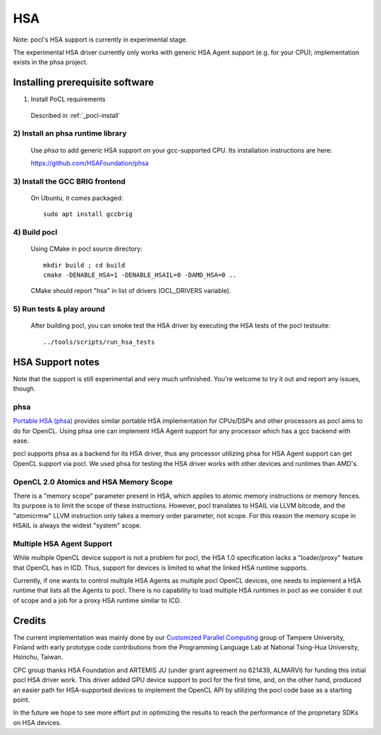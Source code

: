 ===
HSA
===

Note: pocl's HSA support is currently in experimental stage.

The experimental HSA driver currently only works with generic HSA Agent
support (e.g. for your CPU); implementation exists in the phsa project.

Installing prerequisite software
---------------------------------

1) Install PoCL requirements

  Described in :ref:`_pocl-install`

2) Install an phsa runtime library
~~~~~~~~~~~~~~~~~~~~~~~~~~~~~~~~~~~~~~~~~~~~~~~~~~~~

  Use *phsa* to add generic HSA support on your gcc-supported
  CPU. Its installation instructions are here:

  https://github.com/HSAFoundation/phsa

3) Install the GCC BRIG frontend
~~~~~~~~~~~~~~~~~~~~~~~~~~~~~~~~~~~~~~~~~~~~~~

  On Ubuntu, it comes packaged::

    sudo apt install gccbrig

4) Build pocl
~~~~~~~~~~~~~

  Using CMake in pocl source directory::

    mkdir build ; cd build
    cmake -DENABLE_HSA=1 -DENABLE_HSAIL=0 -DAMD_HSA=0 ..

  CMake should report "hsa" in list of drivers (OCL_DRIVERS variable).

5) Run tests & play around
~~~~~~~~~~~~~~~~~~~~~~~~~~~

  After building pocl, you can smoke test the HSA driver by executing the HSA
  tests of the pocl testsuite::

    ../tools/scripts/run_hsa_tests

HSA Support notes
------------------

Note that the support is still experimental and very much unfinished. You're
welcome to try it out and report any issues, though.

phsa
~~~~~

`Portable HSA (phsa) <https://github.com/HSAFoundation/phsa>`_ provides similar portable HSA implementation
for CPUs/DSPs and other processors as pocl aims to do for OpenCL. Using phsa one can implement HSA Agent support
for any processor which has a gcc backend with ease.

pocl supports phsa as a backend for its HSA driver, thus any processor utilizing phsa for HSA Agent support
can get OpenCL support via pocl. We used phsa for testing the HSA driver works with other devices and
runtimes than AMD's.


OpenCL 2.0 Atomics and HSA Memory Scope
~~~~~~~~~~~~~~~~~~~~~~~~~~~~~~~~~~~~~~~~~

There is a "memory scope" parameter present in HSA, which applies to atomic memory instructions or
memory fences. Its purpose is to limit the scope of these instructions. However, pocl translates
to HSAIL via LLVM bitcode, and the "atomicrmw" LLVM instruction only takes a memory order parameter, not scope.
For this reason the memory scope in HSAIL is always the widest "system" scope.

Multiple HSA Agent Support
~~~~~~~~~~~~~~~~~~~~~~~~~~~

While multiple OpenCL device support is not a problem for pocl, the HSA 1.0 specification lacks a "loader/proxy"
feature that OpenCL has in ICD. Thus, support for devices is limited to what the linked HSA runtime supports.

Currently, if one wants to control multiple HSA Agents as multiple pocl OpenCL devices, one needs to implement
a HSA runtime that lists all the Agents to pocl. There is no capability to load multiple HSA runtimes in pocl
as we consider it out of scope and a job for a proxy HSA runtime similar to ICD.

Credits
----------

The current implementation was mainly done by our `Customized Parallel Computing <https://tuni.fi/cpc>`_ group of
Tampere University, Finland with early prototype code contributions from the Programming Language Lab
at National Tsing-Hua University, Hsinchu, Taiwan.

CPC group thanks HSA Foundation and ARTEMIS JU (under grant agreement no 621439, ALMARVI) for funding
this initial pocl HSA driver work. This driver added GPU device support to pocl for the first time, and, on the
other hand, produced an easier path for HSA-supported devices to implement the OpenCL API by utilizing the pocl
code base as a starting point.

In the future we hope to see more effort put in optimizing the results to reach the performance of the
proprietary SDKs on HSA devices.
